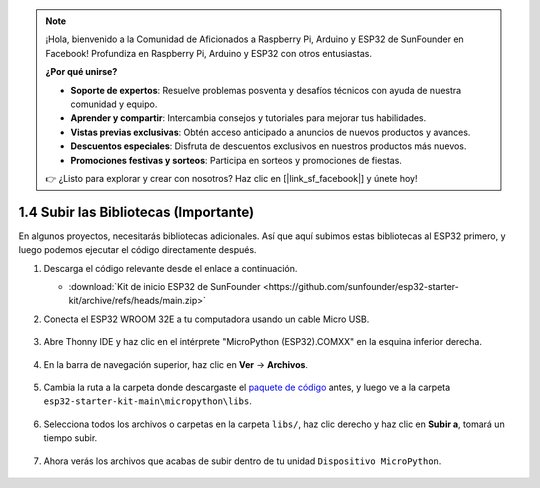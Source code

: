 .. note::

    ¡Hola, bienvenido a la Comunidad de Aficionados a Raspberry Pi, Arduino y ESP32 de SunFounder en Facebook! Profundiza en Raspberry Pi, Arduino y ESP32 con otros entusiastas.

    **¿Por qué unirse?**

    - **Soporte de expertos**: Resuelve problemas posventa y desafíos técnicos con ayuda de nuestra comunidad y equipo.
    - **Aprender y compartir**: Intercambia consejos y tutoriales para mejorar tus habilidades.
    - **Vistas previas exclusivas**: Obtén acceso anticipado a anuncios de nuevos productos y avances.
    - **Descuentos especiales**: Disfruta de descuentos exclusivos en nuestros productos más nuevos.
    - **Promociones festivas y sorteos**: Participa en sorteos y promociones de fiestas.

    👉 ¿Listo para explorar y crear con nosotros? Haz clic en [|link_sf_facebook|] y únete hoy!

.. _add_libraries_py:

1.4 Subir las Bibliotecas (Importante)
======================================

En algunos proyectos, necesitarás bibliotecas adicionales. Así que aquí subimos estas bibliotecas al ESP32 primero, y luego podemos ejecutar el código directamente después.

#. Descarga el código relevante desde el enlace a continuación.


   * :download:`Kit de inicio ESP32 de SunFounder <https://github.com/sunfounder/esp32-starter-kit/archive/refs/heads/main.zip>`

#. Conecta el ESP32 WROOM 32E a tu computadora usando un cable Micro USB.

    .. image:: ../../img/plugin_esp32.png
        :width: 600
        :align: center

#. Abre Thonny IDE y haz clic en el intérprete "MicroPython (ESP32).COMXX" en la esquina inferior derecha.

    .. image:: img/sec_inter.png

#. En la barra de navegación superior, haz clic en **Ver** -> **Archivos**.

    .. image:: img/th_files.png

#. Cambia la ruta a la carpeta donde descargaste el `paquete de código <https://github.com/sunfounder/esp32-starter-kit/archive/refs/heads/main.zip>`_ antes, y luego ve a la carpeta ``esp32-starter-kit-main\micropython\libs``.

    .. image:: img/th_path.png

#. Selecciona todos los archivos o carpetas en la carpeta ``libs/``, haz clic derecho y haz clic en **Subir a**, tomará un tiempo subir.

    .. image:: img/th_upload.png

#. Ahora verás los archivos que acabas de subir dentro de tu unidad ``Dispositivo MicroPython``.

    .. image:: img/th_done.png
